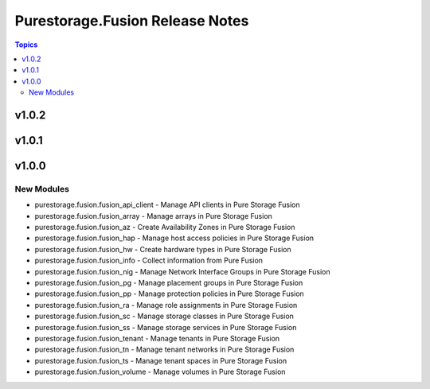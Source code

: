 ================================
Purestorage.Fusion Release Notes
================================

.. contents:: Topics


v1.0.2
======

v1.0.1
======

v1.0.0
======

New Modules
-----------

- purestorage.fusion.fusion_api_client - Manage API clients in Pure Storage Fusion
- purestorage.fusion.fusion_array - Manage arrays in Pure Storage Fusion
- purestorage.fusion.fusion_az - Create Availability Zones in Pure Storage Fusion
- purestorage.fusion.fusion_hap - Manage host access policies in Pure Storage Fusion
- purestorage.fusion.fusion_hw - Create hardware types in Pure Storage Fusion
- purestorage.fusion.fusion_info - Collect information from Pure Fusion
- purestorage.fusion.fusion_nig - Manage Network Interface Groups in Pure Storage Fusion
- purestorage.fusion.fusion_pg - Manage placement groups in Pure Storage Fusion
- purestorage.fusion.fusion_pp - Manage protection policies in Pure Storage Fusion
- purestorage.fusion.fusion_ra - Manage role assignments in Pure Storage Fusion
- purestorage.fusion.fusion_sc - Manage storage classes in Pure Storage Fusion
- purestorage.fusion.fusion_ss - Manage storage services in Pure Storage Fusion
- purestorage.fusion.fusion_tenant - Manage tenants in Pure Storage Fusion
- purestorage.fusion.fusion_tn - Manage tenant networks in Pure Storage Fusion
- purestorage.fusion.fusion_ts - Manage tenant spaces in Pure Storage Fusion
- purestorage.fusion.fusion_volume - Manage volumes in Pure Storage Fusion
